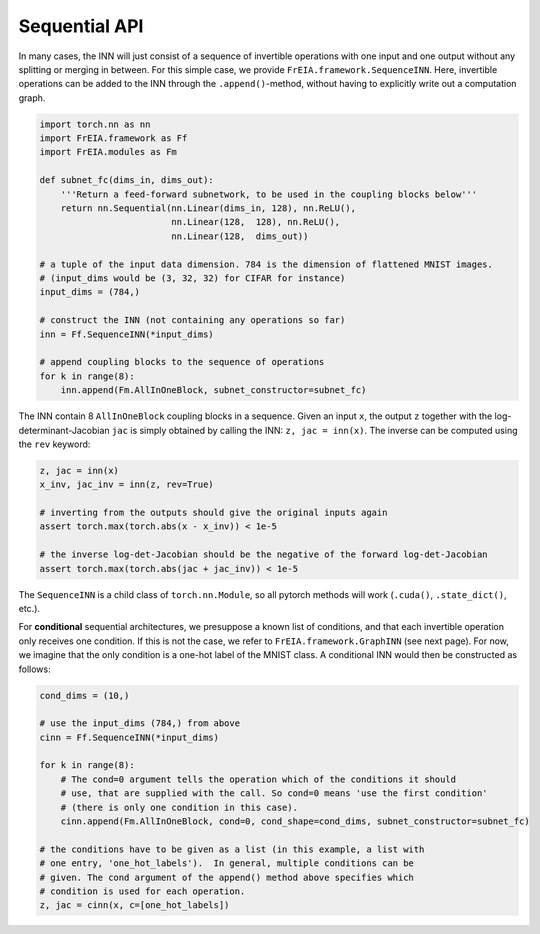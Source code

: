 Sequential API
=====================================

In many cases, the INN will just consist of a sequence of invertible operations with one input and one output 
without any splitting or merging in between.
For this simple case, we provide ``FrEIA.framework.SequenceINN``. Here, invertible operations can be added to the INN
through the ``.append()``-method, without having to explicitly write out a computation graph.

.. code:: python

    import torch.nn as nn
    import FrEIA.framework as Ff
    import FrEIA.modules as Fm

    def subnet_fc(dims_in, dims_out):
        '''Return a feed-forward subnetwork, to be used in the coupling blocks below'''
        return nn.Sequential(nn.Linear(dims_in, 128), nn.ReLU(),
                             nn.Linear(128,  128), nn.ReLU(),
                             nn.Linear(128,  dims_out))

    # a tuple of the input data dimension. 784 is the dimension of flattened MNIST images.
    # (input_dims would be (3, 32, 32) for CIFAR for instance)
    input_dims = (784,)

    # construct the INN (not containing any operations so far)
    inn = Ff.SequenceINN(*input_dims)

    # append coupling blocks to the sequence of operations
    for k in range(8):
        inn.append(Fm.AllInOneBlock, subnet_constructor=subnet_fc)

The INN contain 8 ``AllInOneBlock`` coupling blocks in a sequence.
Given an input ``x``, the output ``z`` together with  the log-determinant-Jacobian ``jac``
is simply obtained by calling the INN: ``z, jac = inn(x)``.
The inverse can be computed using the ``rev`` keyword:

.. code:: python

    z, jac = inn(x)
    x_inv, jac_inv = inn(z, rev=True)

    # inverting from the outputs should give the original inputs again
    assert torch.max(torch.abs(x - x_inv)) < 1e-5

    # the inverse log-det-Jacobian should be the negative of the forward log-det-Jacobian
    assert torch.max(torch.abs(jac + jac_inv)) < 1e-5

The ``SequenceINN`` is a child class of ``torch.nn.Module``, so all pytorch methods will work
(``.cuda()``, ``.state_dict()``, etc.).

For **conditional** sequential architectures, we presuppose a known list of
conditions, and that each invertible operation only receives one condition.
If this is not the case, we refer to ``FrEIA.framework.GraphINN`` (see next page).
For now, we imagine that the only condition is a one-hot label of the MNIST class.
A conditional INN would then be constructed as follows:

.. code:: python

    cond_dims = (10,)

    # use the input_dims (784,) from above
    cinn = Ff.SequenceINN(*input_dims)

    for k in range(8):
        # The cond=0 argument tells the operation which of the conditions it should
        # use, that are supplied with the call. So cond=0 means 'use the first condition'
        # (there is only one condition in this case).
        cinn.append(Fm.AllInOneBlock, cond=0, cond_shape=cond_dims, subnet_constructor=subnet_fc)

    # the conditions have to be given as a list (in this example, a list with
    # one entry, 'one_hot_labels').  In general, multiple conditions can be
    # given. The cond argument of the append() method above specifies which
    # condition is used for each operation.
    z, jac = cinn(x, c=[one_hot_labels])



